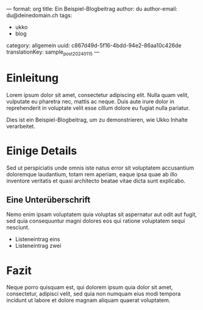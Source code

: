 ---
format: org
title: Ein Beispiel-Blogbeitrag
author: du
author-email: du@deinedomain.ch
tags:
  - ukko
  - blog
category: allgemein
uuid: c867d49d-5f16-4bdd-94e2-86aa10c426de
translationKey: sample_post_2024_01_15
---

* Einleitung

Lorem ipsum dolor sit amet, consectetur adipiscing elit. Nulla quam
velit, vulputate eu pharetra nec, mattis ac neque. Duis aute irure
dolor in reprehenderit in voluptate velit esse cillum dolore eu fugiat
nulla pariatur.

Dies ist ein Beispiel-Blogbeitrag, um zu demonstrieren, wie Ukko Inhalte verarbeitet.

* Einige Details

Sed ut perspiciatis unde omnis iste natus error sit voluptatem
accusantium doloremque laudantium, totam rem aperiam, eaque ipsa quae
ab illo inventore veritatis et quasi architecto beatae vitae dicta sunt
explicabo.

** Eine Unterüberschrift
   Nemo enim ipsam voluptatem quia voluptas sit aspernatur aut odit aut
   fugit, sed quia consequuntur magni dolores eos qui ratione voluptatem
   sequi nesciunt.

   - Listeneintrag eins
   - Listeneintrag zwei

* Fazit

Neque porro quisquam est, qui dolorem ipsum quia dolor sit amet,
consectetur, adipisci velit, sed quia non numquam eius modi tempora
incidunt ut labore et dolore magnam aliquam quaerat voluptatem.
